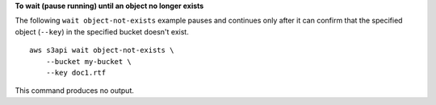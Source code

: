 **To wait (pause running) until an object no longer exists**

The following ``wait object-not-exists`` example pauses and continues only after it can confirm that the specified object (``--key``) in the specified bucket doesn't exist. ::

    aws s3api wait object-not-exists \
        --bucket my-bucket \
        --key doc1.rtf

This command produces no output.